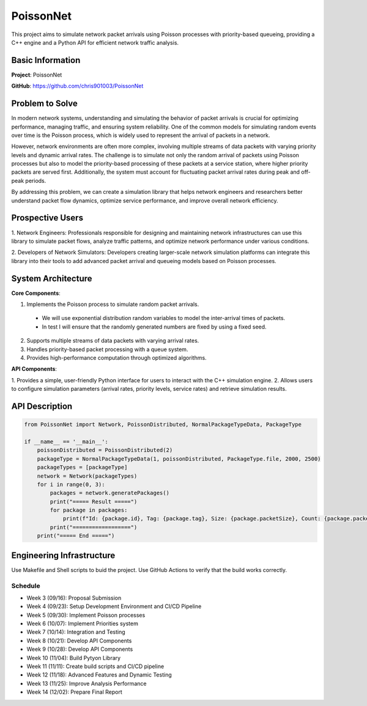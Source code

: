 PoissonNet
****************************

This project aims to simulate 
network packet arrivals using Poisson processes 
with priority-based queueing, 
providing a C++ engine and 
a Python API for efficient network traffic analysis.

****************************
Basic Information
****************************

**Project**: PoissonNet

**GitHub**: https://github.com/chris901003/PoissonNet

****************************
Problem to Solve
****************************
In modern network systems, understanding and simulating the 
behavior of packet arrivals is crucial for optimizing performance, 
managing traffic, and ensuring system reliability. 
One of the common models for simulating random events over time is 
the Poisson process, which is widely used to represent 
the arrival of packets in a network.

However, network environments are often more complex, 
involving multiple streams of data packets with 
varying priority levels and dynamic arrival rates. 
The challenge is to simulate not only the random arrival of packets 
using Poisson processes but also to model the 
priority-based processing of these packets at a service station, 
where higher priority packets are served first. Additionally, 
the system must account for fluctuating packet arrival rates 
during peak and off-peak periods.

By addressing this problem, 
we can create a simulation library that helps network engineers 
and researchers better understand packet flow dynamics, 
optimize service performance, and improve overall network efficiency.

****************************
Prospective Users
****************************

1. Network Engineers: Professionals responsible for designing 
and maintaining network infrastructures can use this library to 
simulate packet flows, analyze traffic patterns, 
and optimize network performance under various conditions.

2. Developers of Network Simulators: 
Developers creating larger-scale network simulation platforms 
can integrate this library into their tools to 
add advanced packet arrival and queueing models 
based on Poisson processes.

****************************
System Architecture
****************************

**Core Components**:

1. Implements the Poisson process to simulate random packet arrivals.
  - We will use exponential distribution random variables to model the inter-arrival times of packets.
  - In test I will ensure that the randomly generated numbers are fixed by using a fixed seed.
2. Supports multiple streams of data packets with varying arrival rates.
3. Handles priority-based packet processing with a queue system.
4. Provides high-performance computation through optimized algorithms.

**API Components**:

1. Provides a simple, user-friendly Python interface 
for users to interact with the C++ simulation engine.
2. Allows users to configure simulation parameters 
(arrival rates, priority levels, service rates) 
and retrieve simulation results.

****************************
API Description
****************************

.. code:: python

  from PoissonNet import Network, PoissonDistributed, NormalPackageTypeData, PackageType

  if __name__ == '__main__':
      poissonDistributed = PoissonDistributed(2)
      packageType = NormalPackageTypeData(1, poissonDistributed, PackageType.file, 2000, 2500)
      packageTypes = [packageType]
      network = Network(packageTypes)
      for i in range(0, 3):
          packages = network.generatePackages()
          print("===== Result =====")
          for package in packages:
              print(f"Id: {package.id}, Tag: {package.tag}, Size: {package.packetSize}, Count: {package.packetCount}")
          print("==================")
      print("===== End =====")

****************************
Engineering Infrastructure
****************************

Use Makefile and Shell scripts to buid the project.
Use GitHub Actions to verify that the build works correctly.

Schedule
========

* Week 3 (09/16): Proposal Submission
* Week 4 (09/23): Setup Development Environment and CI/CD Pipeline
* Week 5 (09/30): Implement Poisson processes
* Week 6 (10/07): Implement Priorities system
* Week 7 (10/14): Integration and Testing
* Week 8 (10/21): Develop API Components
* Week 9 (10/28): Develop API Components
* Week 10 (11/04): Build Pytyon Library
* Week 11 (11/11): Create build scripts and CI/CD pipeline
* Week 12 (11/18): Advanced Features and Dynamic Testing
* Week 13 (11/25): Improve Analysis Performance
* Week 14 (12/02): Prepare Final Report